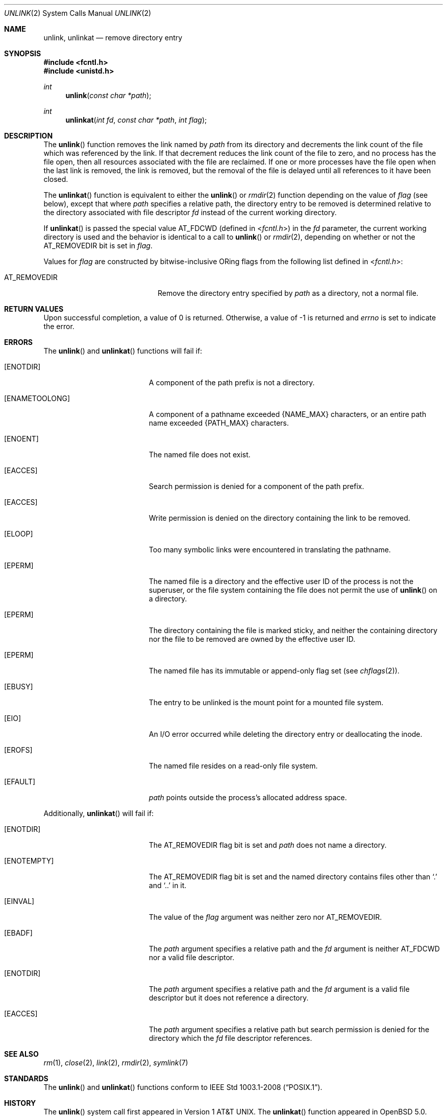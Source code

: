 .\"	$OpenBSD: src/lib/libc/sys/unlink.2,v 1.21 2013/03/31 05:07:55 guenther Exp $
.\"	$NetBSD: unlink.2,v 1.7 1995/02/27 12:39:13 cgd Exp $
.\"
.\" Copyright (c) 1980, 1991, 1993
.\"	The Regents of the University of California.  All rights reserved.
.\"
.\" Redistribution and use in source and binary forms, with or without
.\" modification, are permitted provided that the following conditions
.\" are met:
.\" 1. Redistributions of source code must retain the above copyright
.\"    notice, this list of conditions and the following disclaimer.
.\" 2. Redistributions in binary form must reproduce the above copyright
.\"    notice, this list of conditions and the following disclaimer in the
.\"    documentation and/or other materials provided with the distribution.
.\" 3. Neither the name of the University nor the names of its contributors
.\"    may be used to endorse or promote products derived from this software
.\"    without specific prior written permission.
.\"
.\" THIS SOFTWARE IS PROVIDED BY THE REGENTS AND CONTRIBUTORS ``AS IS'' AND
.\" ANY EXPRESS OR IMPLIED WARRANTIES, INCLUDING, BUT NOT LIMITED TO, THE
.\" IMPLIED WARRANTIES OF MERCHANTABILITY AND FITNESS FOR A PARTICULAR PURPOSE
.\" ARE DISCLAIMED.  IN NO EVENT SHALL THE REGENTS OR CONTRIBUTORS BE LIABLE
.\" FOR ANY DIRECT, INDIRECT, INCIDENTAL, SPECIAL, EXEMPLARY, OR CONSEQUENTIAL
.\" DAMAGES (INCLUDING, BUT NOT LIMITED TO, PROCUREMENT OF SUBSTITUTE GOODS
.\" OR SERVICES; LOSS OF USE, DATA, OR PROFITS; OR BUSINESS INTERRUPTION)
.\" HOWEVER CAUSED AND ON ANY THEORY OF LIABILITY, WHETHER IN CONTRACT, STRICT
.\" LIABILITY, OR TORT (INCLUDING NEGLIGENCE OR OTHERWISE) ARISING IN ANY WAY
.\" OUT OF THE USE OF THIS SOFTWARE, EVEN IF ADVISED OF THE POSSIBILITY OF
.\" SUCH DAMAGE.
.\"
.\"     @(#)unlink.2	8.1 (Berkeley) 6/4/93
.\"
.Dd $Mdocdate: November 6 2011 $
.Dt UNLINK 2
.Os
.Sh NAME
.Nm unlink ,
.Nm unlinkat
.Nd remove directory entry
.Sh SYNOPSIS
.Fd #include <fcntl.h>
.Fd #include <unistd.h>
.Ft int
.Fn unlink "const char *path"
.Ft int
.Fn unlinkat "int fd" "const char *path" "int flag"
.Sh DESCRIPTION
The
.Fn unlink
function removes the link named by
.Fa path
from its directory and decrements the link count of the
file which was referenced by the link.
If that decrement reduces the link count of the file
to zero,
and no process has the file open, then
all resources associated with the file are reclaimed.
If one or more processes have the file open when the last link is removed,
the link is removed, but the removal of the file is delayed until
all references to it have been closed.
.Pp
The
.Fn unlinkat
function is equivalent to either the
.Fn unlink
or
.Xr rmdir 2
function depending on the value of
.Fa flag
(see below), except that where
.Fa path
specifies a relative path,
the directory entry to be removed is determined relative to
the directory associated with file descriptor
.Fa fd
instead of the current working directory.
.Pp
If
.Fn unlinkat
is passed the special value
.Dv AT_FDCWD
(defined in
.In fcntl.h )
in the
.Fa fd
parameter, the current working directory is used
and the behavior is identical to a call to
.Fn unlink
or
.Xr rmdir 2 ,
depending on whether or not the
.Dv AT_REMOVEDIR
bit is set in
.Fa flag .
.Pp
Values for
.Fa flag
are constructed by bitwise-inclusive
.Tn OR Ns ing
flags from the following list defined in
.In fcntl.h :
.Pp
.Bl -tag -width AT_REMOVEDIR -offset indent -compact
.It Dv AT_REMOVEDIR
Remove the directory entry specified by
.Fa path
as a directory, not a normal file.
.El
.Sh RETURN VALUES
Upon successful completion, a value of 0 is returned.
Otherwise, a value of \-1 is returned and
.Va errno
is set to indicate the error.
.Sh ERRORS
The
.Fn unlink
and
.Fn unlinkat
functions will fail if:
.Bl -tag -width Er
.It Bq Er ENOTDIR
A component of the path prefix is not a directory.
.It Bq Er ENAMETOOLONG
A component of a pathname exceeded
.Dv {NAME_MAX}
characters, or an entire path name exceeded
.Dv {PATH_MAX}
characters.
.It Bq Er ENOENT
The named file does not exist.
.It Bq Er EACCES
Search permission is denied for a component of the path prefix.
.It Bq Er EACCES
Write permission is denied on the directory containing the link
to be removed.
.It Bq Er ELOOP
Too many symbolic links were encountered in translating the pathname.
.It Bq Er EPERM
The named file is a directory and the effective user ID
of the process is not the superuser, or the file system
containing the file does not permit the use of
.Fn unlink
on a directory.
.It Bq Er EPERM
The directory containing the file is marked sticky,
and neither the containing directory nor the file to be removed
are owned by the effective user ID.
.It Bq Er EPERM
The named file has its immutable or append-only flag set (see
.Xr chflags 2 ) .
.It Bq Er EBUSY
The entry to be unlinked is the mount point for a
mounted file system.
.It Bq Er EIO
An I/O error occurred while deleting the directory entry
or deallocating the inode.
.It Bq Er EROFS
The named file resides on a read-only file system.
.It Bq Er EFAULT
.Fa path
points outside the process's allocated address space.
.El
.Pp
Additionally,
.Fn unlinkat
will fail if:
.Bl -tag -width Er
.It Bq Er ENOTDIR
The
.Dv AT_REMOVEDIR
flag bit is set and
.Fa path
does not name a directory.
.It Bq Er ENOTEMPTY
The
.Dv AT_REMOVEDIR
flag bit is set and the named directory contains files other than
.Ql \&.
and
.Ql \&..
in it.
.It Bq Er EINVAL
The value of the
.Fa flag
argument was neither zero nor
.Dv AT_REMOVEDIR .
.It Bq Er EBADF
The
.Fa path
argument specifies a relative path and the
.Fa fd
argument is neither
.Dv AT_FDCWD
nor a valid file descriptor.
.It Bq Er ENOTDIR
The
.Fa path
argument specifies a relative path and the
.Fa fd
argument is a valid file descriptor but it does not reference a directory.
.It Bq Er EACCES
The
.Fa path
argument specifies a relative path but search permission is denied
for the directory which the
.Fa fd
file descriptor references.
.El
.Sh SEE ALSO
.Xr rm 1 ,
.Xr close 2 ,
.Xr link 2 ,
.Xr rmdir 2 ,
.Xr symlink 7
.Sh STANDARDS
The
.Fn unlink
and
.Fn unlinkat
functions conform to
.St -p1003.1-2008 .
.Sh HISTORY
The
.Fn unlink
system call first appeared in
.At v1 .
The
.Fn unlinkat
function appeared in
.Ox 5.0 .
